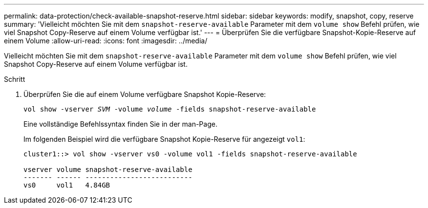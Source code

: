---
permalink: data-protection/check-available-snapshot-reserve.html 
sidebar: sidebar 
keywords: modify, snapshot, copy, reserve 
summary: 'Vielleicht möchten Sie mit dem `snapshot-reserve-available` Parameter mit dem `volume show` Befehl prüfen, wie viel Snapshot Copy-Reserve auf einem Volume verfügbar ist.' 
---
= Überprüfen Sie die verfügbare Snapshot-Kopie-Reserve auf einem Volume
:allow-uri-read: 
:icons: font
:imagesdir: ../media/


[role="lead"]
Vielleicht möchten Sie mit dem `snapshot-reserve-available` Parameter mit dem `volume show` Befehl prüfen, wie viel Snapshot Copy-Reserve auf einem Volume verfügbar ist.

.Schritt
. Überprüfen Sie die auf einem Volume verfügbare Snapshot Kopie-Reserve:
+
`vol show -vserver _SVM_ -volume _volume_ -fields snapshot-reserve-available`

+
Eine vollständige Befehlssyntax finden Sie in der man-Page.

+
Im folgenden Beispiel wird die verfügbare Snapshot Kopie-Reserve für angezeigt `vol1`:

+
[listing]
----
cluster1::> vol show -vserver vs0 -volume vol1 -fields snapshot-reserve-available

vserver volume snapshot-reserve-available
------- ------ --------------------------
vs0     vol1   4.84GB
----


